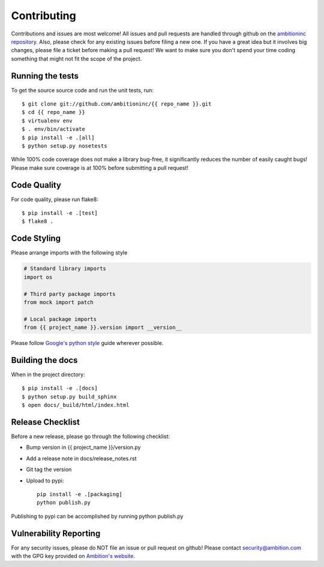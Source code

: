 Contributing
============

Contributions and issues are most welcome! All issues and pull requests are
handled through github on the `ambitioninc repository`_. Also, please check for
any existing issues before filing a new one. If you have a great idea but it
involves big changes, please file a ticket before making a pull request! We
want to make sure you don't spend your time coding something that might not fit
the scope of the project.

.. _ambitioninc repository: https://github.com/ambitioninc/{{ repo_name }}/issues

Running the tests
-----------------

To get the source source code and run the unit tests, run::

    $ git clone git://github.com/ambitioninc/{{ repo_name }}.git
    $ cd {{ repo_name }}
    $ virtualenv env
    $ . env/bin/activate
    $ pip install -e .[all]
    $ python setup.py nosetests

While 100% code coverage does not make a library bug-free, it significantly
reduces the number of easily caught bugs! Please make sure coverage is at 100%
before submitting a pull request!

Code Quality
------------

For code quality, please run flake8::

    $ pip install -e .[test]
    $ flake8 .

Code Styling
------------
Please arrange imports with the following style

.. code-block:: python

    # Standard library imports
    import os

    # Third party package imports
    from mock import patch

    # Local package imports
    from {{ project_name }}.version import __version__

Please follow `Google's python style`_ guide wherever possible.

.. _Google's python style: http://google-styleguide.googlecode.com/svn/trunk/pyguide.html

Building the docs
-----------------

When in the project directory::

    $ pip install -e .[docs]
    $ python setup.py build_sphinx
    $ open docs/_build/html/index.html

Release Checklist
-----------------

Before a new release, please go through the following checklist:

* Bump version in {{ project_name }}/version.py
* Add a release note in docs/release_notes.rst
* Git tag the version
* Upload to pypi::

    pip install -e .[packaging]
    python publish.py

Publishing to pypi can be accomplished by running python publish.py

Vulnerability Reporting
-----------------------

For any security issues, please do NOT file an issue or pull request on github!
Please contact `security@ambition.com`_ with the GPG key provided on `Ambition's
website`_.

.. _security@ambition.com: mailto:security@ambition.com
.. _Ambition's website: http://ambition.com/security/

